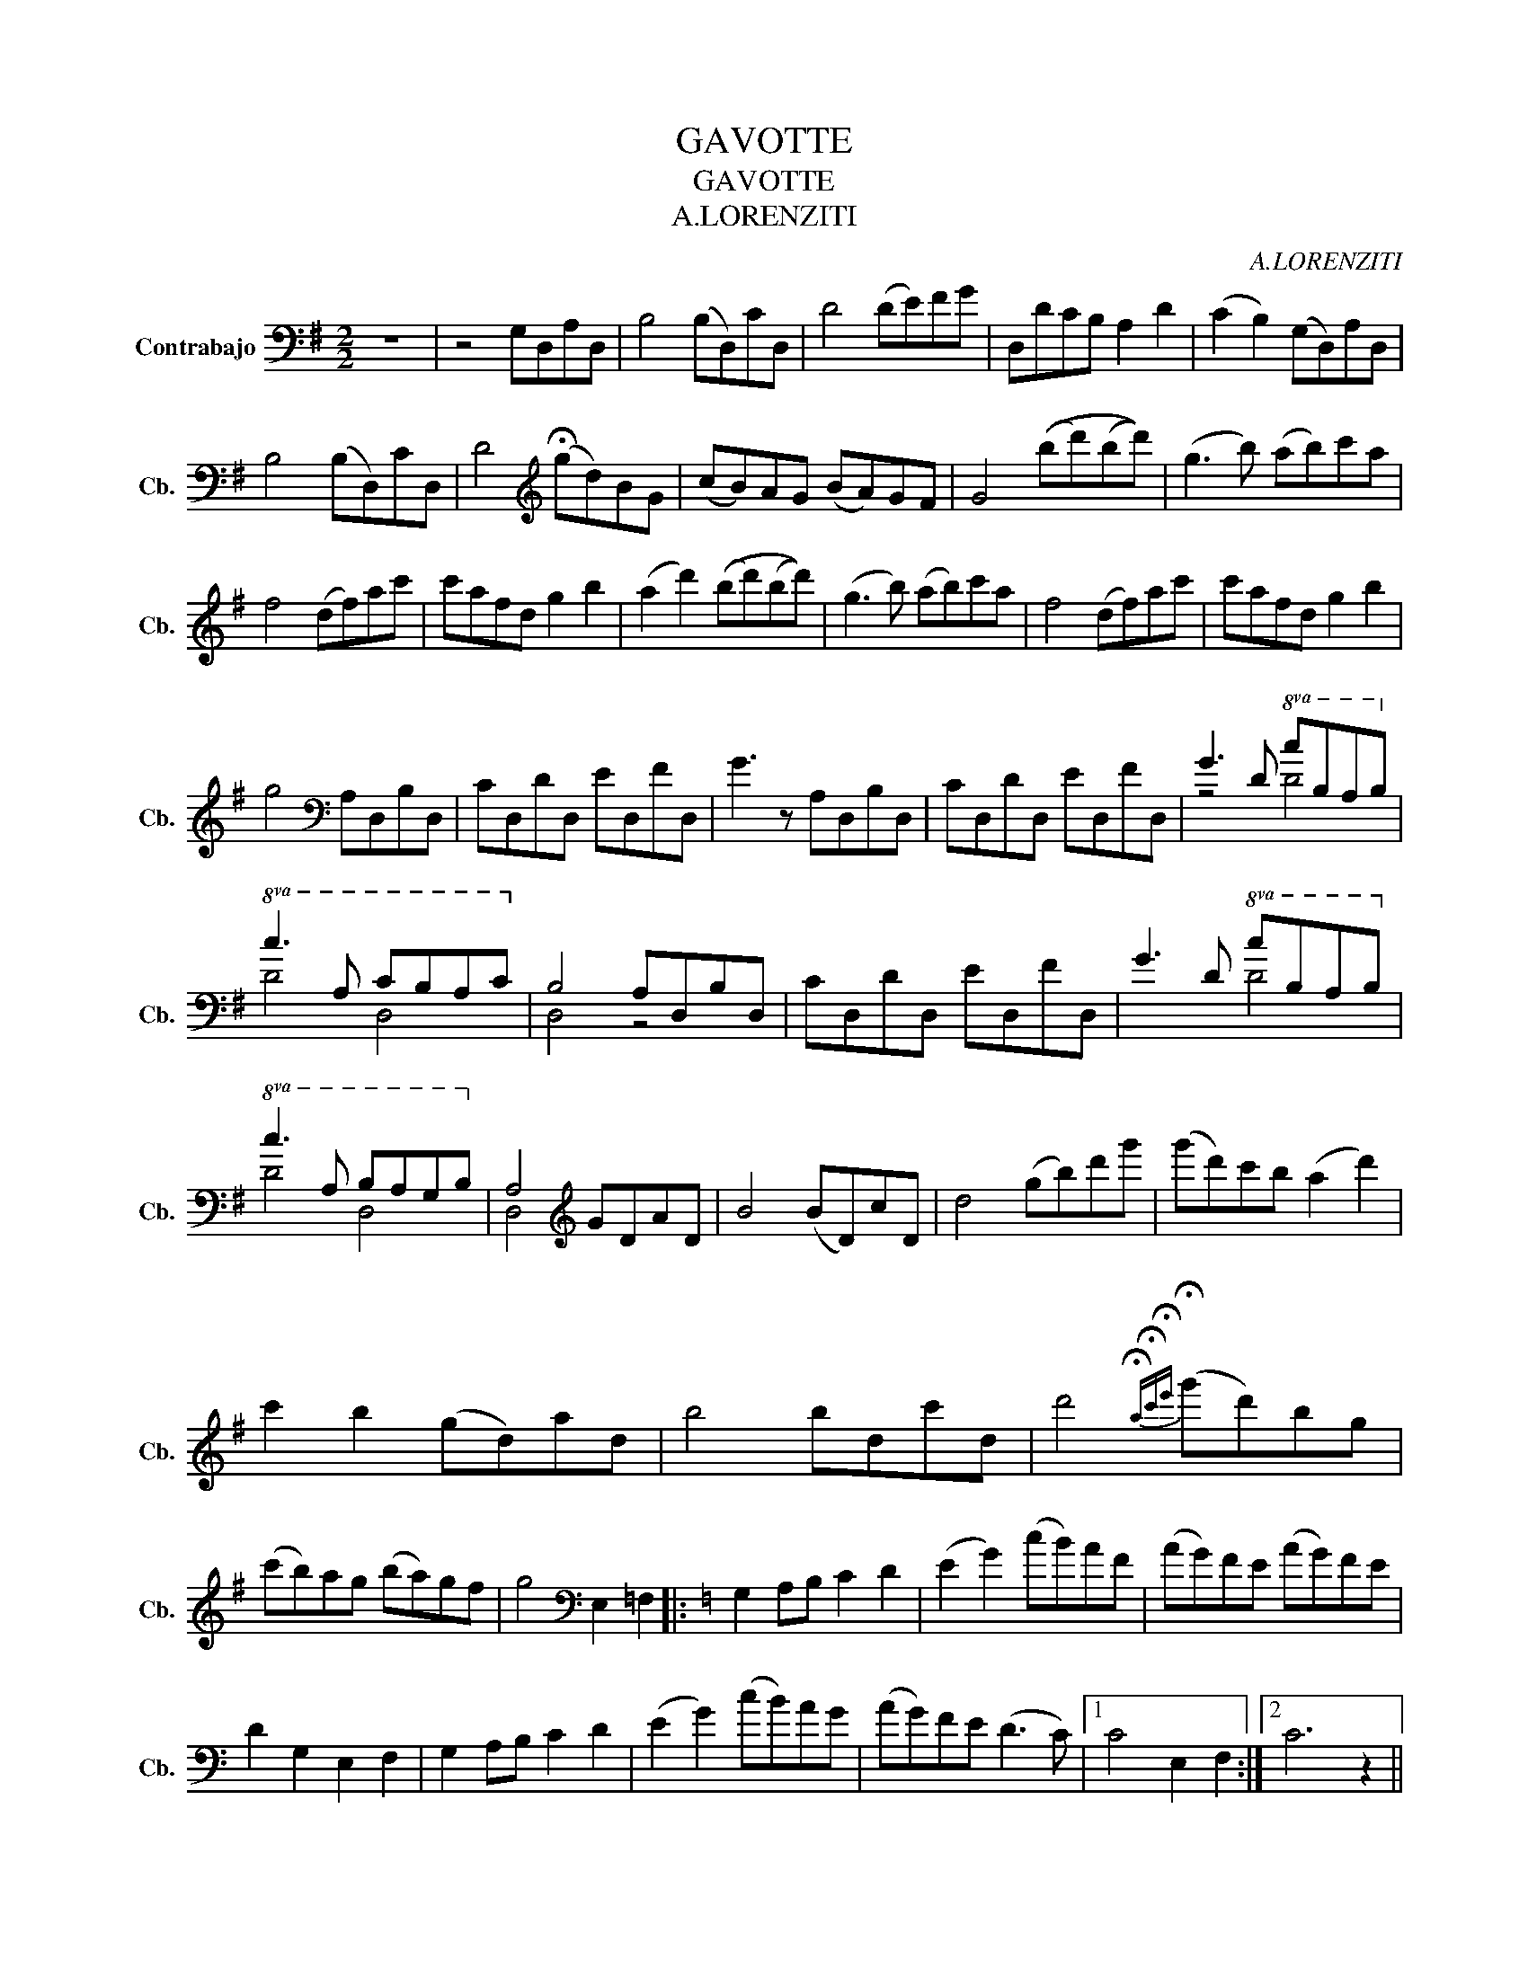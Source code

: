 X:1
T:GAVOTTE
T:GAVOTTE
T:A.LORENZITI
C:A.LORENZITI
%%score ( 1 2 )
L:1/8
M:2/2
K:G
V:1 bass transpose=-12 nm="Contrabajo" snm="Cb."
V:2 bass transpose=-12 
V:1
 z8 | z4 G,D,A,D, | B,4 (B,D,)CD, | D4 (DE)FG | D,DCB, A,2 D2 | (C2 B,2) (G,D,)A,D, | %6
 B,4 (B,D,)CD, | D4[K:treble] (!fermata!gd)BG | (cB)AG (BA)GF | G4 ((bd')(bd')) | (g3 b) (ab)c'a | %11
 f4 (df)ac' | c'afd g2 b2 | (a2 d'2) ((bd')(bd')) | (g3 b) (ab)c'a | f4 (df)ac' | c'afd g2 b2 | %17
 g4[K:bass] A,D,B,D, | CD,DD, ED,FD, | G3 z A,D,B,D, | CD,DD, ED,FD, | G3 D!8va(! cBAB!8va)! | %22
!8va(! c3 A cBAc!8va)! | B,4 A,D,B,D, | CD,DD, ED,FD, | G3 D!8va(! cBAB!8va)! | %26
!8va(! c3 A BAGB!8va)! | A,4[K:treble] GDAD | B4 (BD)cD | d4 (gb)d'g' | (g'd')c'b (a2 d'2) | %31
 c'2 b2 (gd)ad | b4 bdc'd | d'4{!fermata!a!fermata!c'!fermata!e'} (!fermata!g'd')bg | %34
 (c'b)ag (ba)gf | g4[K:bass] E,2 =F,2 |:[K:C] G,2 A,B, C2 D2 | (E2 G2) (cB)AF | (AG)FE (AG)FE | %39
 D2 G,2 E,2 F,2 | G,2 A,B, C2 D2 | (E2 G2) (cB)AG | (AG)FE (D3 C) |1 C4 E,2 F,2 :|2 C6 z2 || %45
!8va(! DD^FA dd^fa!8va)! |[K:treble]!8va(! d'>(ad'>)(a d'4)!8va)! |[K:bass]!8va(! DDGB ddgb!8va)! | %48
[K:treble]!8va(! d'>(bd'>)(b d'>)(bd'>)(b!8va)! | !fermata!d4)[K:bass] G,D,A,D, || %50
[K:G] B,4 (B,D,)CD, | D4 (DE)FG | D,DCB, A,2 D2 | (C2 B,2) (G,D,)A,D, | B,4 (B,D,)CD, | %55
 D4[K:treble] (!fermata!gd)BG | (cB)AG (BA)GF | G4 ((bd')(bd')) | (g3 b) (ab)c'a | f4 (df)ac' | %60
 (c'a)fd g2 b2 | a2{/a} d'2 ((bd')(bd')) | (g3 b) (ab)c'a | f4 (df)ac' | c'afd g2 b2 | %65
 g2 z2 z2 d'2 | b2 z2 z2 d'2 | b2 z2 d'2 z2 |({bd')} g'2 z2[K:bass] [DB]2 z2 | [D,G,]8 |] %70
V:2
 x8 | x8 | x8 | x8 | x8 | x8 | x8 | x4[K:treble] x4 | x8 | x8 | x8 | x8 | x8 | x8 | x8 | x8 | x8 | %17
 x4[K:bass] x4 | x8 | x8 | x8 | z4!8va(! D4!8va)! |!8va(! D4 D4!8va)! | D,4 z4 | x8 | %25
 x4!8va(! D4!8va)! |!8va(! D4 D4!8va)! | D,4[K:treble] x4 | x8 | x8 | x8 | x8 | x8 | x8 | x8 | %35
 x4[K:bass] x4 |:[K:C] x8 | x8 | x8 | x8 | x8 | x8 | x8 |1 x8 :|2 x8 ||!8va(! x8!8va)! | %46
[K:treble]!8va(! x8!8va)! |[K:bass]!8va(! x8!8va)! |[K:treble]!8va(! x8!8va)! | x4[K:bass] x4 || %50
[K:G] x8 | x8 | x8 | x8 | x8 | x4[K:treble] x4 | x8 | x8 | x8 | x8 | x8 | x8 | x8 | x8 | x8 | x8 | %66
 x8 | x8 | x4[K:bass] x4 | x8 |] %70

